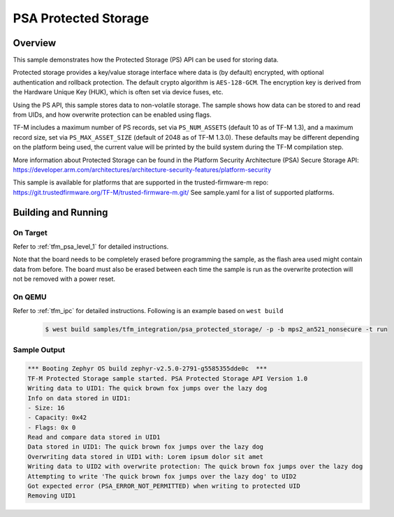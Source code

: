 .. psa_protected_storage:

PSA Protected Storage
#####################

Overview
********

This sample demonstrates how the Protected Storage (PS) API can be used for storing data.

Protected storage provides a key/value storage interface where data is (by default) encrypted, with
optional authentication and rollback protection. The default crypto algorithm is ``AES-128-GCM``.
The encryption key is derived from the Hardware Unique Key (HUK), which is often set via device
fuses, etc.

Using the PS API, this sample stores data to non-volatile storage. The sample shows how data can
be stored to and read from UIDs, and how overwrite protection can be enabled using flags.

TF-M includes a maximum number of PS records, set via ``PS_NUM_ASSETS`` (default 10 as of
TF-M 1.3), and a maximum record size, set via ``PS_MAX_ASSET_SIZE`` (default of 2048 as of
TF-M 1.3.0). These defaults may be different depending on the platform being used, the current
value will be printed by the build system during the TF-M compilation step.

More information about Protected Storage can be found in the Platform Security Architecture (PSA)
Secure Storage API: https://developer.arm.com/architectures/architecture-security-features/platform-security

This sample is available for platforms that are supported in the trusted-firmware-m repo:
https://git.trustedfirmware.org/TF-M/trusted-firmware-m.git/
See sample.yaml for a list of supported platforms.

Building and Running
********************

On Target
=========

Refer to :ref:`tfm_psa_level_1` for detailed instructions.

Note that the board needs to be completely erased before programming the sample, as the flash area
used might contain data from before. The board must also be erased between each time the sample is
run as the overwrite protection will not be removed with a power reset.

On QEMU
========

Refer to :ref:`tfm_ipc` for detailed instructions.
Following is an example based on ``west build``

   .. code-block:: bash

      $ west build samples/tfm_integration/psa_protected_storage/ -p -b mps2_an521_nonsecure -t run

Sample Output
=============

.. code-block:: console

    *** Booting Zephyr OS build zephyr-v2.5.0-2791-g5585355dde0c  ***
    TF-M Protected Storage sample started. PSA Protected Storage API Version 1.0
    Writing data to UID1: The quick brown fox jumps over the lazy dog
    Info on data stored in UID1:
    - Size: 16
    - Capacity: 0x42
    - Flags: 0x 0
    Read and compare data stored in UID1
    Data stored in UID1: The quick brown fox jumps over the lazy dog
    Overwriting data stored in UID1 with: Lorem ipsum dolor sit amet
    Writing data to UID2 with overwrite protection: The quick brown fox jumps over the lazy dog
    Attempting to write 'The quick brown fox jumps over the lazy dog' to UID2
    Got expected error (PSA_ERROR_NOT_PERMITTED) when writing to protected UID
    Removing UID1
